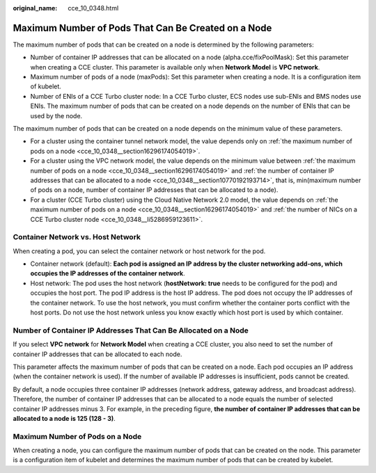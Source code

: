 :original_name: cce_10_0348.html

.. _cce_10_0348:

Maximum Number of Pods That Can Be Created on a Node
====================================================

The maximum number of pods that can be created on a node is determined by the following parameters:

-  Number of container IP addresses that can be allocated on a node (alpha.cce/fixPoolMask): Set this parameter when creating a CCE cluster. This parameter is available only when **Network Model** is **VPC network**.

-  Maximum number of pods of a node (maxPods): Set this parameter when creating a node. It is a configuration item of kubelet.

-  .. _cce_10_0348__li5286959123611:

   Number of ENIs of a CCE Turbo cluster node: In a CCE Turbo cluster, ECS nodes use sub-ENIs and BMS nodes use ENIs. The maximum number of pods that can be created on a node depends on the number of ENIs that can be used by the node.

The maximum number of pods that can be created on a node depends on the minimum value of these parameters.

-  For a cluster using the container tunnel network model, the value depends only on :ref:`the maximum number of pods on a node <cce_10_0348__section16296174054019>`.
-  For a cluster using the VPC network model, the value depends on the minimum value between :ref:`the maximum number of pods on a node <cce_10_0348__section16296174054019>` and :ref:`the number of container IP addresses that can be allocated to a node <cce_10_0348__section10770192193714>`, that is, min(maximum number of pods on a node, number of container IP addresses that can be allocated to a node).
-  For a cluster (CCE Turbo cluster) using the Cloud Native Network 2.0 model, the value depends on :ref:`the maximum number of pods on a node <cce_10_0348__section16296174054019>` and :ref:`the number of NICs on a CCE Turbo cluster node <cce_10_0348__li5286959123611>`.

Container Network vs. Host Network
----------------------------------

When creating a pod, you can select the container network or host network for the pod.

-  Container network (default): **Each pod is assigned an IP address by the cluster networking add-ons, which occupies the IP addresses of the container network**.
-  Host network: The pod uses the host network (**hostNetwork: true** needs to be configured for the pod) and occupies the host port. The pod IP address is the host IP address. The pod does not occupy the IP addresses of the container network. To use the host network, you must confirm whether the container ports conflict with the host ports. Do not use the host network unless you know exactly which host port is used by which container.

.. _cce_10_0348__section10770192193714:

Number of Container IP Addresses That Can Be Allocated on a Node
----------------------------------------------------------------

If you select **VPC network** for **Network Model** when creating a CCE cluster, you also need to set the number of container IP addresses that can be allocated to each node.

This parameter affects the maximum number of pods that can be created on a node. Each pod occupies an IP address (when the container network is used). If the number of available IP addresses is insufficient, pods cannot be created.

By default, a node occupies three container IP addresses (network address, gateway address, and broadcast address). Therefore, the number of container IP addresses that can be allocated to a node equals the number of selected container IP addresses minus 3. For example, in the preceding figure, **the number of container IP addresses that can be allocated to a node is 125 (128 - 3)**.

.. _cce_10_0348__section16296174054019:

Maximum Number of Pods on a Node
--------------------------------

When creating a node, you can configure the maximum number of pods that can be created on the node. This parameter is a configuration item of kubelet and determines the maximum number of pods that can be created by kubelet.

